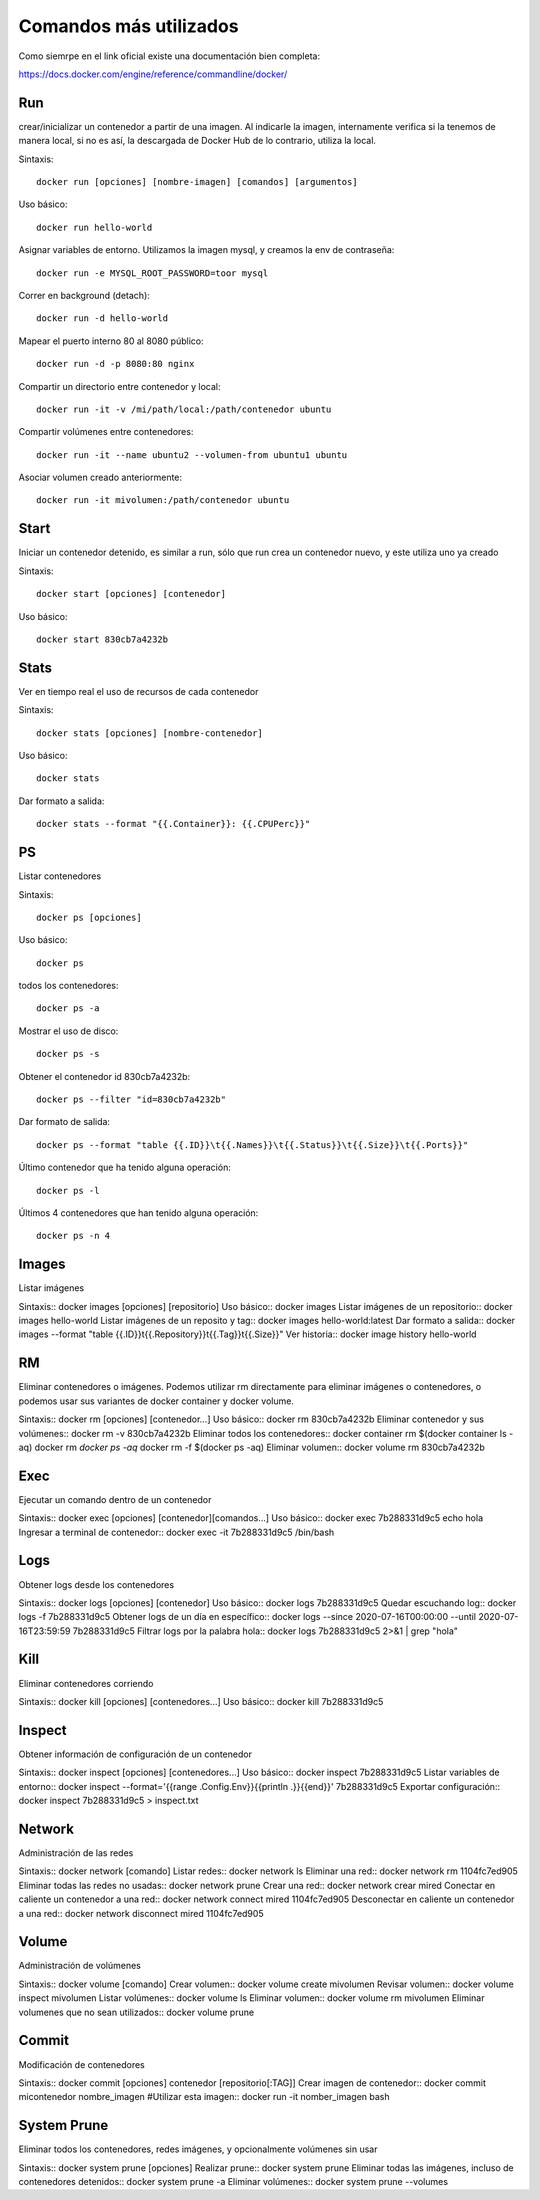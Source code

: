 Comandos más utilizados
=======================

Como siemrpe en el link oficial existe una documentación bien completa:

https://docs.docker.com/engine/reference/commandline/docker/

Run
+++++
crear/inicializar un contenedor a partir de una imagen. Al indicarle la imagen, internamente verifica si la tenemos de manera local, si no es así, la descargada de Docker Hub de lo contrario, utiliza la local.

Sintaxis::

	docker run [opciones] [nombre-imagen] [comandos] [argumentos]

Uso básico::
	
	docker run hello-world

Asignar variables de entorno. Utilizamos la imagen mysql, y creamos la env de contraseña::

	docker run -e MYSQL_ROOT_PASSWORD=toor mysql

Correr en background (detach)::

	docker run -d hello-world

Mapear el puerto interno 80 al 8080 público::

	docker run -d -p 8080:80 nginx

Compartir un directorio entre contenedor y local::

	docker run -it -v /mi/path/local:/path/contenedor ubuntu

Compartir volúmenes entre contenedores::

	docker run -it --name ubuntu2 --volumen-from ubuntu1 ubuntu

Asociar volumen creado anteriormente::

	docker run -it mivolumen:/path/contenedor ubuntu

Start
+++++
Iniciar un contenedor detenido, es similar a run, sólo que run crea un contenedor nuevo, y este utiliza uno ya creado

Sintaxis::

	docker start [opciones] [contenedor]

Uso básico::

	docker start 830cb7a4232b

Stats
+++++++
Ver en tiempo real el uso de recursos de cada contenedor

Sintaxis::

	docker stats [opciones] [nombre-contenedor]

Uso básico::

	docker stats

Dar formato a salida::

	docker stats --format "{{.Container}}: {{.CPUPerc}}"

PS
+++
Listar contenedores

Sintaxis::

	docker ps [opciones]

Uso básico::
	
	docker ps

todos los contenedores::

	docker ps -a

Mostrar el uso de disco::

	docker ps -s

Obtener el contenedor id 830cb7a4232b::

	docker ps --filter "id=830cb7a4232b"

Dar formato de salida::

	docker ps --format "table {{.ID}}\t{{.Names}}\t{{.Status}}\t{{.Size}}\t{{.Ports}}"

Último contenedor que ha tenido alguna operación::

	docker ps -l

Últimos 4 contenedores que han tenido alguna operación::

	docker ps -n 4


Images
+++++
Listar imágenes

Sintaxis::
docker images [opciones] [repositorio]
Uso básico::
docker images
Listar imágenes de un repositorio::
docker images hello-world
Listar imágenes de un reposito y tag::
docker images hello-world:latest
Dar formato a salida::
docker images --format "table {{.ID}}\t{{.Repository}}\t{{.Tag}}\t{{.Size}}"
Ver historia::
docker image history hello-world


RM
+++
Eliminar contenedores o imágenes. Podemos utilizar rm directamente para eliminar imágenes o contenedores, o podemos usar sus variantes de docker container y docker volume.

Sintaxis::
docker rm [opciones] [contenedor...]
Uso básico::
docker rm 830cb7a4232b
Eliminar contenedor y sus volúmenes::
docker rm -v 830cb7a4232b
Eliminar todos los contenedores::
docker container rm $(docker container ls -aq)
docker rm `docker ps -aq`
docker rm -f $(docker ps -aq)
Eliminar volumen::
docker volume rm 830cb7a4232b


Exec
+++++
Ejecutar un comando dentro de un contenedor

Sintaxis::
docker exec [opciones] [contenedor][comandos...]
Uso básico::
docker exec 7b288331d9c5 echo hola
Ingresar a terminal de contenedor::
docker exec -it 7b288331d9c5 /bin/bash

Logs
+++++
Obtener logs desde los contenedores

Sintaxis::
docker logs [opciones] [contenedor]
Uso básico::
docker logs 7b288331d9c5
Quedar escuchando log::
docker logs -f 7b288331d9c5
Obtener logs de un día en específico::
docker logs --since 2020-07-16T00:00:00 --until 2020-07-16T23:59:59 7b288331d9c5
Filtrar logs por la palabra hola::
docker logs 7b288331d9c5 2>&1 | grep "hola"


Kill
++++
Eliminar contenedores corriendo

Sintaxis::
docker kill [opciones] [contenedores...]
Uso básico::
docker kill 7b288331d9c5


Inspect
+++++++++
Obtener información de configuración de un contenedor

Sintaxis::
docker inspect [opciones] [contenedores...]
Uso básico::
docker inspect 7b288331d9c5
Listar variables de entorno::
docker inspect --format='{{range .Config.Env}}{{println .}}{{end}}' 7b288331d9c5
Exportar configuración::
docker inspect 7b288331d9c5 > inspect.txt


Network
+++++++++++
Administración de las redes

Sintaxis::
docker network [comando]
Listar redes::
docker network ls
Eliminar una red::
docker network rm 1104fc7ed905
Eliminar todas las redes no usadas::
docker network prune
Crear una red::
docker network crear mired
Conectar en caliente un contenedor a una red::
docker network connect mired 1104fc7ed905
Desconectar en caliente un contenedor a una red::
docker network disconnect mired 1104fc7ed905


Volume
++++++++
Administración de volúmenes

Sintaxis::
docker volume [comando]
Crear volumen::
docker volume create mivolumen
Revisar volumen::
docker volume inspect mivolumen
Listar volúmenes::
docker volume ls
Eliminar volumen::
docker volume rm mivolumen
Eliminar volumenes que no sean utilizados::
docker volume prune


Commit
++++++
Modificación de contenedores

Sintaxis::
docker commit [opciones] contenedor [repositorio[:TAG]]
Crear imagen de contenedor::
docker commit micontenedor nombre_imagen
#Utilizar esta imagen::
docker run -it nomber_imagen bash


System Prune
++++++++++++++
Eliminar todos los contenedores, redes imágenes, y opcionalmente volúmenes sin usar

Sintaxis::
docker system prune [opciones]
Realizar prune::
docker system prune
Eliminar todas las imágenes, incluso de contenedores detenidos::
docker system prune -a
Eliminar volúmenes::
docker system prune --volumes

